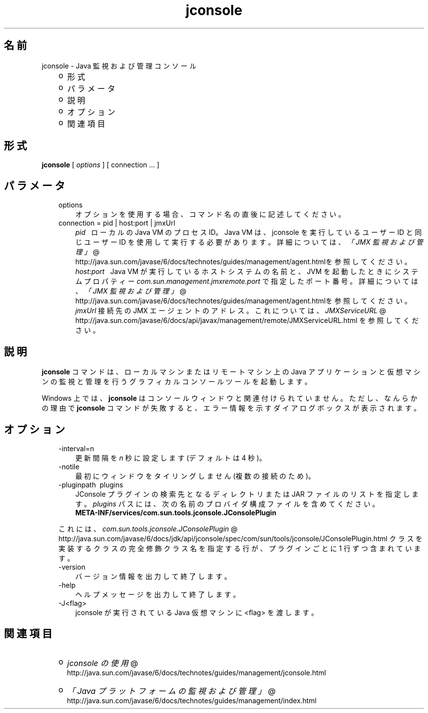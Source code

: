 ." Copyright 2006 Sun Microsystems, Inc.  All Rights Reserved.
." DO NOT ALTER OR REMOVE COPYRIGHT NOTICES OR THIS FILE HEADER.
."
." This code is free software; you can redistribute it and/or modify it
." under the terms of the GNU General Public License version 2 only, as
." published by the Free Software Foundation.
."
." This code is distributed in the hope that it will be useful, but WITHOUT
." ANY WARRANTY; without even the implied warranty of MERCHANTABILITY or
." FITNESS FOR A PARTICULAR PURPOSE.  See the GNU General Public License
." version 2 for more details (a copy is included in the LICENSE file that
." accompanied this code).
."
." You should have received a copy of the GNU General Public License version
." 2 along with this work; if not, write to the Free Software Foundation,
." Inc., 51 Franklin St, Fifth Floor, Boston, MA 02110-1301 USA.
."
." Please contact Sun Microsystems, Inc., 4150 Network Circle, Santa Clara,
." CA 95054 USA or visit www.sun.com if you need additional information or
." have any questions.
."
.TH jconsole 1 "04 May 2009"
." Generated from HTML by html2man (author: Eric Armstrong)

.LP
.SH "名前"
jconsole \- Java 監視および管理コンソール
.LP
.RS 3
.TP 2
o
形式 
.TP 2
o
パラメータ 
.TP 2
o
説明 
.TP 2
o
オプション 
.TP 2
o
関連項目 
.RE

.LP
.SH "形式"
.LP

.LP
.nf
\f3
.fl
\fP\f3jconsole\fP [ \f2options\fP ] [ connection ... ]
.fl

.fl
.fi

.LP
.SH "パラメータ"
.LP

.LP
.RS 3
.TP 3
options 
オプションを使用する場合、コマンド名の直後に記述してください。 
.br
.TP 3
connection = pid | host:port | jmxUrl 
.RS 3
\f2pid\fP\ \ \ ローカルの Java VM のプロセス ID。Java VM は、jconsole を実行しているユーザー ID と同じユーザー ID を使用して実行する必要があります。詳細については、
.na
\f2「JMX 監視および管理」\fP @
.fi
http://java.sun.com/javase/6/docs/technotes/guides/management/agent.htmlを参照してください。 
.br
\f2host\fP:\f2port\fP\ \  Java VM が実行しているホストシステムの名前と、JVM を起動したときにシステムプロパティー \f2com.sun.management.jmxremote.port\fP で指定したポート番号。詳細については、
.na
\f2「JMX 監視および管理」\fP @
.fi
http://java.sun.com/javase/6/docs/technotes/guides/management/agent.htmlを参照してください。 
.br
\f2jmxUrl\fP 接続先の JMX エージェントのアドレス。 これについては、
.na
\f2JMXServiceURL\fP @
.fi
http://java.sun.com/javase/6/docs/api/javax/management/remote/JMXServiceURL.html を参照してください。 
.RE
.RE

.LP
.SH " 説明"
.LP

.LP
.LP
\f3jconsole\fP コマンドは、ローカルマシンまたはリモートマシン上の Java アプリケーションと仮想マシンの監視と管理を行うグラフィカルコンソールツールを起動します。
.LP
.LP
Windows 上では、\f3jconsole\fP はコンソールウィンドウと関連付けられていません。ただし、なんらかの理由で \f3jconsole\fP コマンドが失敗すると、エラー情報を示すダイアログボックスが表示されます。
.LP
.SH "オプション"
.LP

.LP
.RS 3
.TP 3
\-interval=n 
更新間隔を \f2n\fP 秒に設定します (デフォルトは 4 秒)。 
.TP 3
\-notile\  
最初にウィンドウをタイリングしません (複数の接続のため)。 
.TP 3
\-pluginpath\  plugins 
JConsole プラグインの検索先となるディレクトリまたは JAR ファイルのリストを指定します。\f2plugins\fP パスには、次の名前のプロバイダ構成ファイルを含めてください。
.br
.nf
\f3
.fl
   META\-INF/services/com.sun.tools.jconsole.JConsolePlugin
.fl
\fP
.fi
.LP
これには、
.na
\f2com.sun.tools.jconsole.JConsolePlugin\fP @
.fi
http://java.sun.com/javase/6/docs/jdk/api/jconsole/spec/com/sun/tools/jconsole/JConsolePlugin.html クラスを実装するクラスの完全修飾クラス名を指定する行が、プラグインごとに 1 行ずつ含まれています。  
.TP 3
\-version\  
バージョン情報を出力して終了します。 
.TP 3
\-help\  
ヘルプメッセージを出力して終了します。 
.TP 3
\-J<flag>\  
jconsole が実行されている Java 仮想マシンに <flag> を渡します。 
.RE

.LP
.SH "関連項目"
.LP
.RS 3
.TP 2
o
.na
\f2jconsole の使用\fP @
.fi
http://java.sun.com/javase/6/docs/technotes/guides/management/jconsole.html 
.TP 2
o
.na
\f2「Java プラットフォームの監視および管理」\fP @
.fi
http://java.sun.com/javase/6/docs/technotes/guides/management/index.html 
.RE

.LP

.LP
 
